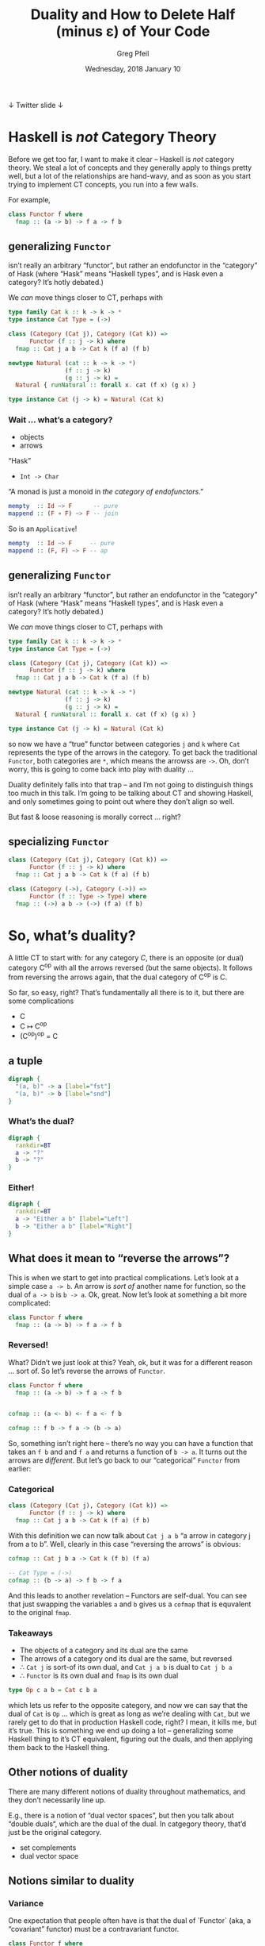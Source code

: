 #+title: Duality and How to Delete Half (minus ε) of Your Code
#+author: Greg Pfeil
#+email: greg@technomadic.org
#+date: Wednesday, 2018 January 10
#+description: There’s a prefix that shows up a lot in Haskell: “co-”. There are “comonads” and “coalgebras” and “covariant functors” … wait a second, that last one means something different than the others. But what, and how? I’ll explain the concept of duality (at least in category theory, you’re on your own for metaphysics) and distinguish it from often confused concepts like variance and isomorphisms. I will also introduce a tool, [[https://github.com/sellout/dualizer][Dualizer]], for programmatically generating dual constructions, which can hopefully both reduce the amount of code you write and give you a new way to explore category theory.
#+options: d:(not LOGBOOK SPEAKERNOTES)
#+drawers: SPEAKERNOTES
#+epresent_frame_level: 3
#+epresent_mode_line: (" @sellout" "             Duality and How to Delete Half (minus ε) of Your Code             " (:eval (int-to-string epresent-page-number)))









 ↓ Twitter                                                                                                             slide ↓

* Haskell is /not/ Category Theory

  :speakernotes:
Before we get too far, I want to make it clear – Haskell is /not/ category theory. We steal a lot of concepts and they generally apply to things pretty well, but a lot of the relationships are hand-wavy, and as soon as you start trying to implement CT concepts, you run into a few walls.

For example,
  :END:

#+begin_src haskell
class Functor f where
  fmap :: (a -> b) -> f a -> f b
#+end_src














** generalizing ~Functor~

:speakernotes:
isn’t really an arbitrary “functor”, but rather an endofunctor in the “category” of Hask (where “Hask” means “Haskell types”, and is Hask even a category? It’s hotly debated.)

We /can/ move things closer to CT, perhaps with
:END:

#+begin_src haskell
type family Cat k :: k -> k -> *
type instance Cat Type = (->)

class (Category (Cat j), Category (Cat k)) =>
      Functor (f :: j -> k) where
  fmap :: Cat j a b -> Cat k (f a) (f b)

newtype Natural (cat :: k -> k -> *)
                (f :: j -> k)
                (g :: j -> k) = 
  Natural { runNatural :: forall x. cat (f x) (g x) }

type instance Cat (j -> k) = Natural (Cat k)
#+end_src








*** Wait … what’s a category?

- objects
- arrows

“Hask”
- ~Int -> Char~

“A monad is just a monoid in /the category of endofunctors/.”
#+begin_src haskell
mempty  :: Id ~> F      -- pure
mappend :: (F ∘ F) ~> F -- join
#+end_src

So is an ~Applicative~!
#+begin_src haskell
mempty  :: Id ~> F     -- pure
mappend :: (F, F) ~> F -- ap
#+end_src

** generalizing ~Functor~

:speakernotes:
isn’t really an arbitrary “functor”, but rather an endofunctor in the “category” of Hask (where “Hask” means “Haskell types”, and is Hask even a category? It’s hotly debated.)

We /can/ move things closer to CT, perhaps with
:END:

#+begin_src haskell
type family Cat k :: k -> k -> *
type instance Cat Type = (->)

class (Category (Cat j), Category (Cat k)) =>
      Functor (f :: j -> k) where
  fmap :: Cat j a b -> Cat k (f a) (f b)

newtype Natural (cat :: k -> k -> *)
                (f :: j -> k)
                (g :: j -> k) = 
  Natural { runNatural :: forall x. cat (f x) (g x) }

type instance Cat (j -> k) = Natural (Cat k)
#+end_src
:speakernotes:
so now we have a “true” functor between categories ~j~ and ~k~ where ~Cat~ represents the type of the arrows in the category. To get back the traditional ~Functor~, both categories are ~*~, which means the arrowss are ~->~. Oh, don’t worry, this is going to come back into play with duality …

Duality definitely falls into that trap – and I’m not going to distinguish things too much in this talk. I’m going to be talking about CT and showing Haskell, and only sometimes going to point out where they don’t align so well.

But fast & loose reasoning is morally correct … right?
:END:
** specializing ~Functor~

#+begin_src haskell
class (Category (Cat j), Category (Cat k)) =>
      Functor (f :: j -> k) where
  fmap :: Cat j a b -> Cat k (f a) (f b)
#+end_src

#+begin_src haskell
class (Category (->), Category (->)) =>
      Functor (f :: Type -> Type) where
  fmap :: (->) a b -> (->) (f a) (f b)
#+end_src


* So, what’s duality?

  :speakernotes:
A little CT to start with: for any category /C/, there is an opposite (or dual) category C^op with all the arrows reversed (but the same objects). It follows from reversing the arrows again, that the dual category of C^op is C.

So far, so easy, right? That’s fundamentally all there is to it, but there are some complications
  :END:      

- C
- C ↦ C^op
- (C^op)^op = C













** a tuple

:speakernotes: 
#+begin_src dot :file product-haskell.png
digraph {
  "(a, b)" -> a [label="fst"]
  "(a, b)" -> b [label="snd"]
}
#+end_src
  :END:
      
#+RESULTS:
[[file:product-haskell.png]]
















*** What’s the dual?

  :speakernotes: 
#+begin_src dot :file unknown-haskell.png
digraph {
  rankdir=BT
  a -> "?"
  b -> "?"
}
#+end_src
  :END:

#+RESULTS:      
[[file:unknown-haskell.png]]

*** Either!

  :speakernotes: 
#+begin_src dot :file coproduct-haskell.png
digraph {
  rankdir=BT
  a -> "Either a b" [label="Left"]
  b -> "Either a b" [label="Right"]
}
#+end_src
  :END:
      
#+RESULTS:
[[file:coproduct-haskell.png]]

** What does it mean to “reverse the arrows”?

   :speakernotes: 
This is when we start to get into practical complications. Let’s look at a simple case ~a -> b~. An arrow is /sort of/ another name for function, so the dual of ~a -> b~ is ~b -> a~. Ok, great. Now let’s look at something a bit more complicated:
   :END:      

#+begin_src haskell
class Functor f where
  fmap :: (a -> b) -> f a -> f b
#+end_src















*** Reversed!

    :speakernotes: 
What? Didn’t we just look at this? Yeah, ok, but it was for a different reason … sort of. So let’s reverse the arrows of ~Functor~.
    :END:

#+begin_src haskell
class Functor f where
  fmap :: (a -> b) -> f a -> f b


cofmap :: (a <- b) <- f a <- f b

cofmap :: f b -> f a -> (b -> a)
#+end_src

:speakernotes: 
So, something isn’t right here – there’s no way you can have a function that takes an ~f b~ and and ~f a~ and returns a function of ~b -> a~. It turns out the arrows are /different/. But let’s go back to our “categorical” ~Functor~ from earlier:
:END:


*** Categorical
      
#+begin_src haskell
class (Category (Cat j), Category (Cat k)) =>
      Functor (f :: j -> k) where
  fmap :: Cat j a b -> Cat k (f a) (f b)
#+end_src

    :speakernotes: 
With this definition we can now talk about ~Cat j a b~ “a arrow in category j from a to b”. Well, clearly in this case “reversing the arrows” is obvious:
    :END:
      
#+begin_src haskell
  cofmap :: Cat j b a -> Cat k (f b) (f a)
#+end_src

#+begin_src haskell
  -- Cat Type = (->)
  cofmap :: (b -> a) -> f b -> f a
#+end_src

    :speakernotes: 
And this leads to another revelation – Functors are self-dual. You can see that just swapping the variables ~a~ and ~b~ gives us a ~cofmap~ that is equvalent to the original ~fmap~.
    :END:

*** Takeaways      

- The objects of a category and its dual are the same
- The arrows of a category ond its dual are the same, but reversed
- ∴ ~Cat j~ is sort-of its own dual, and ~Cat j a b~ is dual to ~Cat j b a~
- ∴ ~Functor~ is its own dual and ~fmap~ is its own dual

#+begin_src haskell
type Op c a b = Cat c b a
#+end_src

:speakernotes: 
which lets us refer to the opposite category, and now we can say that the dual of ~Cat~ is ~Op~ … which is great as long as we’re dealing with ~Cat~, but we rarely get to do that in production Haskell code, right? I mean, it kills me, but it’s true.
This is something we end up doing a lot – generalizing some Haskell thing to it’s CT equivalent, figuring out the duals, and then applying them back to the Haskell thing.
:END:
      


** Other notions of duality

   :speakernotes:
There are many different notions of duality throughout mathematics, and they don’t necessarily line up.

E.g., there is a notion of “dual vector spaces”, but then you talk about “double duals“, which are the dual of the dual. In catgegory theory, that’d just be the original category.
   :END:

- set complements
- dual vector space   

** Notions similar to duality

*** Variance

    :speakernotes:
One expectation that people often have is that the dual of `Functor` (aka, a “covariant” functor) must be a contravariant functor.
    :END:


#+begin_src haskell
class Functor f where
  fmap :: (a -> b) -> f a -> f b

class Contravariant f where
  contramap :: (b -> a) -> f a -> f b
#+end_src

:speakernotes:
In other languages you may see variance in different contexts – in Scala, you see it on type parameters, like ~Foo[+A]~ or ~Foo[-A]~ this is the same concept.

You can see here that the mapping function has been reversed. But to be a dual, what else needs to happen? That’s right – the resulting function also needs to be in its opposite category … which would give us back a regular /covariant/ ~Functor~ again.

Now … what happens if we do take the dual of ~Contravariant~?
:END:


#+begin_src haskell
class Cocontravariant f where
  cocontramap :: (a -> b) -> f b -> f a
#+end_src

    :speakernotes: 
We’re right back where we started – so ~Contravariant~ is also self-dual.

How about /invariant/ functors?
    :END:
      

#+begin_src haskell
class Invariant f where
  imap :: (a -> b) -> (b -> a) -> f a -> f b

class Coinvariant f where
  coimap :: (b -> a) -> (a -> b) -> f b -> f a
#+end_src

    :speakernotes: 
Ok, perhaps you’re unsurprised at this point. If so, great! That means you’re getting a bit of a sense of this.

Looking at this, we can see that variance is independent of duality.
    :END:
      
.

*** Isomorphisms

#+begin_src haskell
spotCheckIsomorphism
  :: (a -> b) -> (b -> a) -> a -> b -> Bool
spotCheckIsomorphism f g a b =
  g (f a) == a && f (g b) == b
#+end_src

    :speakernotes: 
~Dual~ itself is an isomorphism, and many duals do admit isomorphisms in special cases, but duals aren’t necessarily isomorphic. E.g, ~snd~ and ~Right~
    :END:
      

#+begin_src haskell
snd :: (a, b) -> b
right :: b -> Either a b

tToE :: (a, b) -> Either a b
tToE = right . snd

eToT :: _
eToT = snd . right -- 🚫
#+end_src

    :speakernotes: 
You can compose them in one direction, but you can’t even compose them the other way, let alone expect to get the original value back.
    :END:
      
.
*** Adjunctions

    :speakernotes: 
Adjunctions are a somewhat advanced topic, but there are a few things in them that sometimes get confused with duals. In fact, I made the mistake myself just a week ago.
    :END:
      

#+begin_src meh
L ⊣ R
#+end_src

    :speakernotes: 
~f~ is /left adjoint/ to ~g~ and ~g~ is right adjoint to ~f~. These may be, but aren’t necessarily, duals. Beyond that, any adjunction induces both a monad (~g · f~) and a comonad (~f · g~). I don’t think there’s a name for the relationship between the monad and comonad, but they are often clearly related (e.g., ~State~ and ~Store~).

In particular, people often think of ~Writer~ and ~Reader~ as dual, but they really form an adjunction (well, sort of). The dual of the structure underlying ~Writer~ (a tuple) is ~Either~.

#+begin_src dot :file right.png
digraph {
  subgraph "clusterC" {
    label="C"
    c
  }
  subgraph "clusterD" {
    label="D"
    d
    "d'"
  }

  c -> "d'" [label="R"]
  d -> "d'" [label="η"]
  d -> c [label="L"]
}
#+end_src
    :END:
      
[[file:right.png]]

:speakernotes: 
#+begin_src dot :file left.png
digraph {
  subgraph "clusterC" {
    label="C"
    c
    "c'"
  }
  subgraph "clusterD" {
    label="D"
    d
  }
  c -> d [label="R"]
  d -> "c'" [label="L"]
  "c'" -> c [label="ε"]
}
#+end_src
:END:
      
[[file:left.png]]


* Is it useful to know the dual of something?















  :speakernotes:
That is a /really/ good question. If we know the dual of something, what can we do with it? Not much, really.

However, it is useful to be able to /construct/ the dual of something. There are non-zero instances where I have “simply” reversed the arrows for something and discovered some other structure that was also useful to me.

This actually happened last weekend. On Friday, [[https://www.reddit.com/r/haskell/comments/7oav51/i_made_a_monad_that_i_havent_seen_before_and_i/][someone discovered a new monad]]. Without getting into the details, if you constrain the ~Store~ comonad with a monoid, you can get a monad instance out of it. That’s already pretty cool. But then Ed Kmett said “if you can get a monad from ~Store~, then you can probably get a comonad (the dual of a monad) from ~State~ (the dual of ~Store~).” Then [[http://comonad.com/reader/2018/the-state-comonad/][he did it]]. And he noticed that this was already something he was using concretely: ~extract = flip evalState mempty~ is something that comes up a lot when dealing with state already, but Ed also had a more constrained comonad defined for streaming.

As an aside, Kmett has a ~newtype Co w a~ that converts any comonad into its dual monad, but the reverse isn’t possible within Haskell, so he had to manually construct ~Comonad State~ and from there can /hopefully/ verify that ~Co (State s)~ is equivalent to ~Store s~.

And, it turns out that even though /Haskell isn’t category theory/, we can still encode the rules of duality well enough to have Haskell do the work of finding a dual for us (at least in a lot of cases). Which means we can now just /ask/ for the dual of something, and Haskell will tell us. And then we have a new structure … which /may/ be useful.

Not to mention that if you’re working in a domain that deals with duals a lot (as I do, with recursion schemes), you can avoid writing a lot of code in this way.
  :END:

*** So, Store is a comonad

    :speakernotes: 
If you’re not familiar with ~Store~, it’s basically a place in a larger structure, you can see the current value, and you can provide a new value, getting the updated larger structure as a result. The most well-known instance of this is probably lens, where ~type Lens' a s = a -> Store s a~.
    :END:
      

#+begin_src haskell
newtype Store s a = Store (s, s -> a)


instance Comonad (Store s) where
  extract (Store (s, f)) = f s
#+end_src

*** Someone figured out a monad for Store

#+begin_src haskell
newtype Store s a = Store (s, s -> a)


instance Comonad (Store s) where
  extract (Store (s, f)) = f s




instance Monoid s => Monad (Store s) where
  pure a = Store (mempty, const a)
#+end_src

*** State is the dual of Store

#+begin_src haskell
newtype Store s a = Store (s, s -> a)
newtype State s a = State (s -> (s, a))

instance Comonad (Store s) where
  extract (Store (s, f)) = f s

instance Monad (State s) where
  pure a = (\s -> (s, a))

instance Monoid s => Monad (Store s) where
  pure a = Store (mempty, const a)
#+end_src

*** And the duals!

#+begin_src haskell
newtype Store s a = Store (s, s -> a)
newtype State s a = State (s -> (s, a))

instance Comonad (Store s) where
  extract (Store (s, f)) = f s

instance Monad (State s) where
  pure a = (\s -> (s, a))

instance Monoid s => Monad (Store s) where
  pure a = Store (mempty, const a)

instance Monoid s => Comonad (State s) where
  extract (State f) = fst $ f mempty
#+end_src

* → Dualizer ←

:speakernotes: 
Dualizer is a tool I wrote to help myself
1. understand duality a bit better (and it has certainly uncovered some unknown unknowns for me) and
2. have an excuse to finally learn Template Haskell.

As a result of #2, I feel like the ergonomics of the library are really lacking, but we can at least see what it does, and hopefully the ergonomics can be improved down the line.
:END:      
      
1. duality
2. Template Haskell
3. recursion schemes














** Types

   :speakernotes: 
The most direct thing you can do is ask for the dual of a type:
   :END:
      

#+begin_src haskell
testT :: $(dualType =<< [t|Either Int Char|])
testT = (3, 'a')
#+end_src

   :speakernotes: 
Yes, this compiles. Just as we talked about earlier, the dual of Either is a tuple. And we can do the opposite, too, since C^op^op
   :END:
      

#+begin_src haskell
testE :: $(dualType =<< [t|forall a. (Int, a)|])
testE = Left 3
#+end_src

#+begin_src haskell
testT :: Dual Either Int Char      -- fragile
testE :: Dual (forall a. (Int, a)) -- 🚫
#+end_src


** Expressions

#+begin_src haskell
snd :: (a, b) -> b
snd = $(dualExp =<< [e|Right|])
#+end_src

#+begin_src haskell
right :: b -> Either a b
right = $(dualExp =<< [e|snd|])
#+end_src

** Ergonomics

   :speakernotes: 
I’m going to jump right to the fun part here.
   :END:
      

#+begin_src haskell
data Fix f = Fix { project :: f (Fix f) }
labelSelfDual ''Fix -- Not actually true
labelDual 'Fix 'project

makeDualDec
  [|d cata :: (f a -> a) -> Fix f -> a
      cata f = f . fmap (cata f) . project |]
  "ana"
#+end_src

:speakernotes: 
So, we declare a new data type representing the fixed-point of functors. We don’t need to care about the specific data type so much, other than to note that it is its own dual, and that the constructor for it is dual to its sole accessor. Then we define a function that uses this type, wrapping it in a bit of magic that says “also define the dual of this function, and give it the name ~ana~.” The generated dual looks like:
:END:      
      

#+begin_src haskell
ana :: (a -> f a) -> a -> Fix f
ana f = Fix . fmap (ana f) . f
#+end_src

:speakernotes: 
So, let’s walk through this a bit … the first argument is a function (and the dual of a function just inverts the arrows, as we’ve seen). And then we hit the same issue we did with ~Functor~ – rather than this being a function of two arguments, it’s really a function that takes a function and returns a function. So, we flip the arrow of the returned function as well. So, we now have the correct type for ~ana~.

Now, the value … first, the dual of ~f . g~ is ~g . f~, so all the compositions should be flipped, which means we compare ~project~ to ~Fix~, ~fmap~ to ~fmap~, and ~f~ to ~f~. We’ve just declared that ~Fix~ and ~project~ are duals, so that works. Variables are sort of self-dual (their types have been dualized, so it really represents a different expression), so ~f~ works as well. Finally, we have ~fmap~. We know that that is self-dual already, but we have to take the dual of the function we pass to it, and as we’ve just defined here, ~ana~ is (going to be) the dual of ~cata~, so we swap that in there, and great – it all checks out!
:END:
   
** A lot of stuff already works …

#+begin_src haskell
makeDualDec [d|type Algebra f a = f a -> a|] "Coalgebra"

makeDualDec [d|newtype Either' a b = Either' (Either a b)|]
            "Tuple'"
makeDualDec [d|data Either'' a b = Either'' (Either a b)|]
            "Tuple''"

makeDualDec [d|data family TestA a|] "DualA"
makeDualDec [d|type family TestB a|] "DualB"
makeDualDec
  [d| type family TestC a where
        TestC (Either b c) = b
        TestC Int = Char |]
  "DualC"
#+end_src
* More about Adjunctions

  :speakernotes: 
This is only tangentially about duality, but adjunctions are /really/ cool. First, if there exists an adjunction between two functors,
  :END:      

#+begin_src haskell
instance f ⊣ g => Monad (g ∘ f)
instance f ⊣ g => Comonad (f ∘ g)
#+end_src

  :speakernotes: 
And /all/ monads and comonads can be decomposed into an adjoint pair.

Then there are adjoint triples (and quadruples …) which similarly give adjoint pairs of monads and comonads.
  :END:

** triples, quadruples, …      

#+begin_src haskell
--     f ⊣ g ⊣ h
--  (m) gf ⊣ gh (co)
-- (co) fg ⊣ hg (m) -- this one can be even _more_ general
instance (f ⊣ g, g ⊣ h) => (g ∘ f) ⊣ (g ∘ h)
instance (f ⊣ g, h ⊣ i) => (f ∘ h) ⊣ (i ∘ g)
#+end_src haskell

  :speakernotes: 
You can see how this works with some specific examples.
  :END:
      
** a concrete example

#+begin_src haskell
(a, _) ⊣ (a -> _) -- (almost) Writer a ⊣ Reader a
  a -> (a, _)     -- State a
  (a, a -> _)     -- Store a
#+end_src

  :speakernotes: 
And since the initial adjunction there is a Comonad/Monad pair, it means that they can further be broken down into an adjoint triple. Unfortunately, that level isn’t easily representable in Haskell, because they’re not ~Functor~, but we could probably use the same ~Cat~ trick to get them.

Another simple example.
  :END:      

#+begin_src haskell
(_ -> a) ⊣ (_ -> a) -- Contravariant, not Functor
   (_ -> a) -> a    -- Cont
   (_ -> a) -> a    -- also Cont
#+end_src

:speakernotes: 
#+begin_src haskell
data Δ :: c -> (c, c)

        Σ ⊣ Δ ⊣ Π
      Env A ⊣ Reader A (can we generalize these to polykinds, rather than also
         Store A        having some transformer version?)
         State A
Possibility ⊣ Necessity

Writer A ⊣ Traced A (like above, but with a monoid on `A`)
    (A, A -> _)
    A -> (A, _)

(_ -> A) ⊣ (_ -> A)
       Cont
       Cont

Free F ⊣ Cofree G (where F ⊣ G) … is this right? Seems like there should be a U of some sort in the middle.

F ⊣ U ⊣ C (coyoneda / forgetful / yoneda)
 Id ⊣ Id
   Id
   Id

−×P ⊣ (−)^P

-- These overlap in self-dual cases, like `Id` and `Cont`.
type (Monad f, Comonad g, f ⊣ g) => Dual f = g
type (Comonad f, Monad g, f ⊣ g) => Dual g = f


π0 ⊣ D ⊣ U ⊣ A

Lan L ⊣ (−)∘L ⊣ (−)∘R ⊣ Ran R (where L ⊣ R)

              F ⊣ G ⊣ H ⊣ I
       (F ⊣ G) ⊣ (G ⊣ H) ⊣ (H ⊣ I)
((F ⊣ G) ⊣ (G ⊣ H)) ⊣ ((G ⊣ H) ⊣ (H ⊣ I))


((A, _) -> B) ⊣ (A -> _ -> B)
        (A, A -> _ -> B) -> B

        A -> ((A, _) -> B) -> B
        pure x = My

(A, _) \/ (_ -> B) ⊣ (A -> _, _ -> B)
       (A, (A -> _, _ -> B)) \/ ((A -> _, _ -> B) -> B)
       copure (Left x) = fst x
       copure (Right x) = ???
       (A -> ((A, _) \/ _ -> B), ((A, _) \/ (_ -> B)) -> B)
       pure = x -> (\a -> Left (a, x), ???)
#+end_src
:END:      

* Questions?

- https://github.com/sellout/dualizer
- greg@technomadic.org

- come work at [[https://takt.com/][Takt]] (we don’t use dualizer … yet) 
